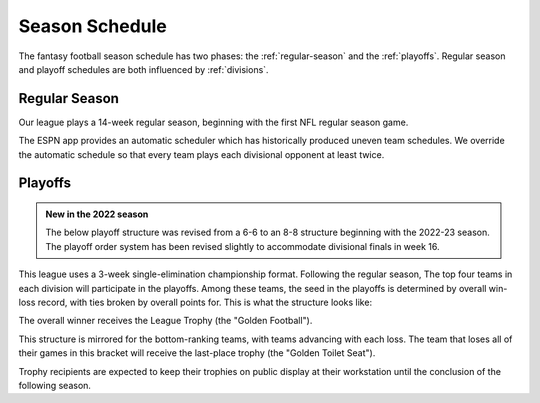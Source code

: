 Season Schedule
===============
The fantasy football season schedule has two phases: the :ref:`regular-season` and the
:ref:`playoffs`. Regular season and playoff schedules are both influenced by
:ref:`divisions`.

.. _regular-season:

Regular Season
--------------
Our league plays a 14-week regular season, beginning with the first NFL regular season
game.

The ESPN app provides an automatic scheduler which has historically produced uneven
team schedules. We override the automatic schedule so that every team plays each divisional
opponent at least twice.

.. _playoffs:

Playoffs
--------
.. admonition:: New in the 2022 season

   The below playoff structure was revised from a 6-6 to an 8-8 structure beginning with the
   2022-23 season. The playoff order system has been revised slightly to accommodate divisional
   finals in week 16.

This league uses a 3-week single-elimination championship format. Following the regular
season, The top four teams in each division will participate in the playoffs. Among these
teams, the seed in the playoffs is determined by overall win-loss record, with ties broken
by overall points for. This is what the structure looks like:

.. image:: _static/playoff_bracket.png

The overall winner receives the League Trophy (the "Golden Football").

This structure is mirrored for the bottom-ranking teams, with teams advancing with each loss.
The team that loses all of their games in this bracket will receive the last-place trophy
(the "Golden Toilet Seat").

Trophy recipients are expected to keep their trophies on public display at their
workstation until the conclusion of the following season.